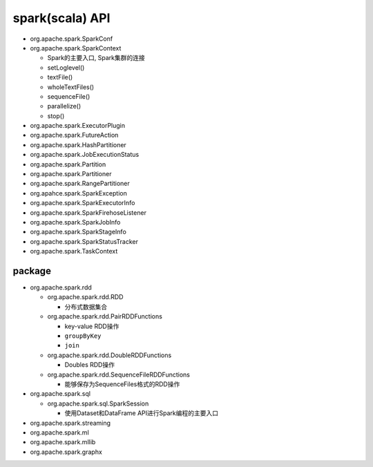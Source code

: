 .. _header-n0:

spark(scala) API
================

-  org.apache.spark.SparkConf

-  org.apache.spark.SparkContext

   -  Spark的主要入口, Spark集群的连接

   -  setLoglevel()

   -  textFile()

   -  wholeTextFiles()

   -  sequenceFile()

   -  parallelize()

   -  stop()

-  org.apache.spark.ExecutorPlugin

-  org.apache.spark.FutureAction

-  org.apache.spark.HashPartitioner

-  org.apache.spark.JobExecutionStatus

-  org.apache.spark.Partition

-  org.apache.spark.Partitioner

-  org.apache.spark.RangePartitioner

-  org.apahce.spark.SparkException

-  org.apache.spark.SparkExecutorInfo

-  org.apache.spark.SparkFirehoseListener

-  org.apache.spark.SparkJobInfo

-  org.apache.spark.SparkStageInfo

-  org.apache.spark.SparkStatusTracker

-  org.apache.spark.TaskContext

.. _header-n51:

package
-------

-  org.apache.spark.rdd

   -  org.apache.spark.rdd.RDD

      -  分布式数据集合

   -  org.apache.spark.rdd.PairRDDFunctions

      -  key-value RDD操作

      -  ``groupByKey``

      -  ``join``

   -  org.apache.spark.rdd.DoubleRDDFunctions

      -  Doubles RDD操作

   -  org.apache.spark.rdd.SequenceFileRDDFunctions

      -  能够保存为SequenceFiles格式的RDD操作

-  org.apache.spark.sql

   -  org.apache.spark.sql.SparkSession

      -  使用Dataset和DataFrame API进行Spark编程的主要入口

-  org.apache.spark.streaming

-  org.apache.spark.ml

-  org.apache.spark.mllib

-  org.apache.spark.graphx
